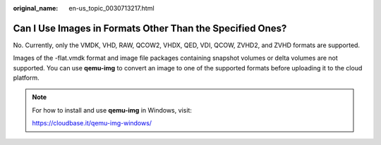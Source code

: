 :original_name: en-us_topic_0030713217.html

.. _en-us_topic_0030713217:

Can I Use Images in Formats Other Than the Specified Ones?
==========================================================

No. Currently, only the VMDK, VHD, RAW, QCOW2, VHDX, QED, VDI, QCOW, ZVHD2, and ZVHD formats are supported.

Images of the -flat.vmdk format and image file packages containing snapshot volumes or delta volumes are not supported. You can use **qemu-img** to convert an image to one of the supported formats before uploading it to the cloud platform.

.. note::

   For how to install and use **qemu-img** in Windows, visit:

   https://cloudbase.it/qemu-img-windows/
